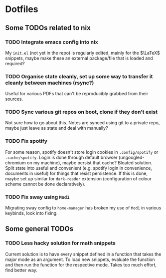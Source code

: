 * Dotfiles
** Some TODOs related to nix
*** TODO Integrate emacs config into nix
My ~init.el~ (not yet in the repo) is regularly edited, mainly for the $\LaTeX$ snippets, maybe make these an external package/file that is loaded and required?
*** TODO Organise state cleanly, set up some way to transfer it cleanly between machines (rsync?)
Useful for various PDFs that can't be reproducibly grabbed from their sources.
*** TODO Sync various git repos on boot, clone if they don't exist
Not sure how to go about this. Notes are synced using git to a private repo, maybe just leave as state and deal with manually?
*** TODO Fix spotify
For some reason, spotify doesn't store login cookies in ~.config/spotify~ or ~.cache/spotify~. Login is done through default browser (ungoogled-chromium on my machine), maybe persist that cache? Bloated solution. Split state into useful and convenient (e.g. spotify login in convenience, documents in useful) for things that resist persistence. If this is done, maybe set up similar for ~dark-reader~ extension (configuration of colour scheme cannot be done declaratively).
*** TODO Fix sway using ~Mod1~
Migrating sway config to ~home-manager~ has broken my use of ~Mod1~ in various keybinds, look into fixing.

** Some general TODOs
*** TODO Less hacky solution for math snippets
Current solution is to have every snippet defined in a function that takes the major mode as an argument. To load new snippets, evaluate the function and then run the function for the respective mode. Takes too much effort, find better way.
